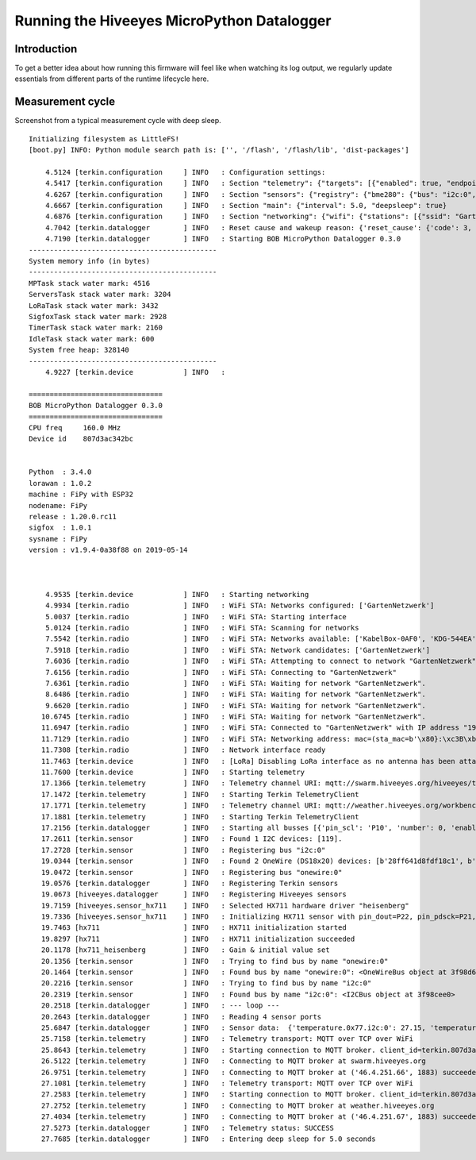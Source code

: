 ###########################################
Running the Hiveeyes MicroPython Datalogger
###########################################


************
Introduction
************
To get a better idea about how running this firmware will feel like
when watching its log output, we regularly update essentials from
different parts of the runtime lifecycle here.


*****************
Measurement cycle
*****************

Screenshot from a typical measurement cycle with deep sleep.

::

    Initializing filesystem as LittleFS!
    [boot.py] INFO: Python module search path is: ['', '/flash', '/flash/lib', 'dist-packages']

        4.5124 [terkin.configuration     ] INFO   : Configuration settings:
        4.5417 [terkin.configuration     ] INFO   : Section "telemetry": {"targets": [{"enabled": true, "endpoint": "mqtt://swarm.hiveeyes.org", "address": {"network": "testdrive", "gateway": "area-38", "node": "fipy-workbench-01", "realm": "hiveeyes"}}, {"enabled": true, "endpoint": "mqtt://weather.hiveeyes.org", "address": {"network": "testdrive", "gateway": "area-38", "node": "fipy-workbench-01", "realm": "workbench"}}, {"enabled": false, "endpoint": "https://weather.hiveeyes.org/api", "address": {"network": "testdrive", "gateway": "area-38", "node": "fipy-amo-02-http-json", "realm": "workbench"}}, {"encode": "base64", "format": "lpp", "address": {"network": "testdrive", "gateway": "area-38", "node": "fipy-amo-02-mqtt-lpp", "realm": "workbench"}, "enabled": false, "endpoint": "mqtt://weather.hiveeyes.org"}]}
        4.6267 [terkin.configuration     ] INFO   : Section "sensors": {"registry": {"bme280": {"bus": "i2c:0", "address": 119}, "ds18x20": {"bus": "onewire:0"}, "hx711": {"offset": -73000.0, "scale": 4.424242, "pin_pdsck": "P21", "pin_dout": "P22"}}, "busses": [{"number": 0, "family": "i2c", "pin_sda": "P9", "enabled": true, "pin_scl": "P10"}, {"enabled": true, "pin_data": "P11", "number": 0, "family": "onewire"}]}
        4.6667 [terkin.configuration     ] INFO   : Section "main": {"interval": 5.0, "deepsleep": true}
        4.6876 [terkin.configuration     ] INFO   : Section "networking": {"wifi": {"stations": [{"ssid": "GartenNetzwerk", "password": "## redacted ##"}], "timeout": 15000}, "lora": {"otaa": {"region": "LoRa.EU868", "frequency": 868100000, "application_key": "## redacted ##", "datarate": 5, "application_eui": "## redacted ##"}, "antenna_attached": false}}
        4.7042 [terkin.datalogger        ] INFO   : Reset cause and wakeup reason: {'reset_cause': {'code': 3, 'message': 'DEEPSLEEP'}, 'wakeup_reason': {'code': 2, 'message': 'RTC'}}
        4.7190 [terkin.datalogger        ] INFO   : Starting BOB MicroPython Datalogger 0.3.0
    ---------------------------------------------
    System memory info (in bytes)
    ---------------------------------------------
    MPTask stack water mark: 4516
    ServersTask stack water mark: 3204
    LoRaTask stack water mark: 3432
    SigfoxTask stack water mark: 2928
    TimerTask stack water mark: 2160
    IdleTask stack water mark: 600
    System free heap: 328140
    ---------------------------------------------
        4.9227 [terkin.device            ] INFO   :

    ================================
    BOB MicroPython Datalogger 0.3.0
    ================================
    CPU freq     160.0 MHz
    Device id    807d3ac342bc


    Python  : 3.4.0
    lorawan : 1.0.2
    machine : FiPy with ESP32
    nodename: FiPy
    release : 1.20.0.rc11
    sigfox  : 1.0.1
    sysname : FiPy
    version : v1.9.4-0a38f88 on 2019-05-14



        4.9535 [terkin.device            ] INFO   : Starting networking
        4.9934 [terkin.radio             ] INFO   : WiFi STA: Networks configured: ['GartenNetzwerk']
        5.0037 [terkin.radio             ] INFO   : WiFi STA: Starting interface
        5.0124 [terkin.radio             ] INFO   : WiFi STA: Scanning for networks
        7.5542 [terkin.radio             ] INFO   : WiFi STA: Networks available: ['KabelBox-0AF0', 'KDG-544EA', 'Telekom_FON', 'DIRECT-DA-HP ENVY 4520 series', 'Vodafone Homespot', 'gigacube-2CFD', 'Leonardo', 'GartenNetzwerk', 'hausbuch', 'WLAN-MP9KW6', 'BKA Ueberwachungswagen', 'FRITZ!Box 7430 WP', 'DIRECT-oe-BRAVIA', 'FRITZ!Box 6490 Cable', 'Vodafone Hotspot', 'zrwguests', 'HITRON-9A60', 'Leonardo2', 'KabelBox-4484', 'DIRECT-51-HP OfficeJet 4650']
        7.5918 [terkin.radio             ] INFO   : WiFi STA: Network candidates: ['GartenNetzwerk']
        7.6036 [terkin.radio             ] INFO   : WiFi STA: Attempting to connect to network "GartenNetzwerk"
        7.6156 [terkin.radio             ] INFO   : WiFi STA: Connecting to "GartenNetzwerk"
        7.6361 [terkin.radio             ] INFO   : WiFi STA: Waiting for network "GartenNetzwerk".
        8.6486 [terkin.radio             ] INFO   : WiFi STA: Waiting for network "GartenNetzwerk".
        9.6620 [terkin.radio             ] INFO   : WiFi STA: Waiting for network "GartenNetzwerk".
       10.6745 [terkin.radio             ] INFO   : WiFi STA: Waiting for network "GartenNetzwerk".
       11.6947 [terkin.radio             ] INFO   : WiFi STA: Connected to "GartenNetzwerk" with IP address "192.168.178.143"
       11.7129 [terkin.radio             ] INFO   : WiFi STA: Networking address: mac=(sta_mac=b'\x80}:\xc3B\xbc', ap_mac=b'\x80}:\xc3B\xbd'), ifconfig=('192.168.178.143', '255.255.255.0', '192.168.178.1', '192.168.178.1')
       11.7308 [terkin.radio             ] INFO   : Network interface ready
       11.7463 [terkin.device            ] INFO   : [LoRa] Disabling LoRa interface as no antenna has been attached. ATTENTION: Running LoRa without antenna will wreck your device.
       11.7600 [terkin.device            ] INFO   : Starting telemetry
       17.1366 [terkin.telemetry         ] INFO   : Telemetry channel URI: mqtt://swarm.hiveeyes.org/hiveeyes/testdrive/area-38/fipy-workbench-01
       17.1472 [terkin.telemetry         ] INFO   : Starting Terkin TelemetryClient
       17.1771 [terkin.telemetry         ] INFO   : Telemetry channel URI: mqtt://weather.hiveeyes.org/workbench/testdrive/area-38/fipy-workbench-01
       17.1881 [terkin.telemetry         ] INFO   : Starting Terkin TelemetryClient
       17.2156 [terkin.datalogger        ] INFO   : Starting all busses [{'pin_scl': 'P10', 'number': 0, 'enabled': True, 'family': 'i2c', 'pin_sda': 'P9'}, {'enabled': True, 'pin_data': 'P11', 'number': 0, 'family': 'onewire'}]
       17.2611 [terkin.sensor            ] INFO   : Found 1 I2C devices: [119].
       17.2728 [terkin.sensor            ] INFO   : Registering bus "i2c:0"
       19.0344 [terkin.sensor            ] INFO   : Found 2 OneWire (DS18x20) devices: [b'28ff641d8fdf18c1', b'28ff641d8fc3944f'].
       19.0472 [terkin.sensor            ] INFO   : Registering bus "onewire:0"
       19.0576 [terkin.datalogger        ] INFO   : Registering Terkin sensors
       19.0673 [hiveeyes.datalogger      ] INFO   : Registering Hiveeyes sensors
       19.7159 [hiveeyes.sensor_hx711    ] INFO   : Selected HX711 hardware driver "heisenberg"
       19.7336 [hiveeyes.sensor_hx711    ] INFO   : Initializing HX711 sensor with pin_dout=P22, pin_pdsck=P21, gain=128, scale=4.424242, offset=-73000.0
       19.7463 [hx711                    ] INFO   : HX711 initialization started
       19.8297 [hx711                    ] INFO   : HX711 initialization succeeded
       20.1178 [hx711_heisenberg         ] INFO   : Gain & initial value set
       20.1356 [terkin.sensor            ] INFO   : Trying to find bus by name "onewire:0"
       20.1464 [terkin.sensor            ] INFO   : Found bus by name "onewire:0": <OneWireBus object at 3f98d620>
       20.2216 [terkin.sensor            ] INFO   : Trying to find bus by name "i2c:0"
       20.2319 [terkin.sensor            ] INFO   : Found bus by name "i2c:0": <I2CBus object at 3f98cee0>
       20.2518 [terkin.datalogger        ] INFO   : --- loop ---
       20.2643 [terkin.datalogger        ] INFO   : Reading 4 sensor ports
       25.6847 [terkin.datalogger        ] INFO   : Sensor data:  {'temperature.0x77.i2c:0': 27.15, 'temperature.28ff641d8fc3944f.onewire:0': 24.75, 'pressure.0x77.i2c:0': 1005.95, 'memfree': 2276320, 'temperature.28ff641d8fdf18c1.onewire:0': 25.8125, 'humidity.0x77.i2c:0': 38.3, 'weight': 85490.32}
       25.7158 [terkin.telemetry         ] INFO   : Telemetry transport: MQTT over TCP over WiFi
       25.8643 [terkin.telemetry         ] INFO   : Starting connection to MQTT broker. client_id=terkin.807d3ac342bc, netloc=swarm.hiveeyes.org
       26.5122 [terkin.telemetry         ] INFO   : Connecting to MQTT broker at swarm.hiveeyes.org
       26.9751 [terkin.telemetry         ] INFO   : Connecting to MQTT broker at ('46.4.251.66', 1883) succeeded
       27.1081 [terkin.telemetry         ] INFO   : Telemetry transport: MQTT over TCP over WiFi
       27.2583 [terkin.telemetry         ] INFO   : Starting connection to MQTT broker. client_id=terkin.807d3ac342bc, netloc=weather.hiveeyes.org
       27.2752 [terkin.telemetry         ] INFO   : Connecting to MQTT broker at weather.hiveeyes.org
       27.4034 [terkin.telemetry         ] INFO   : Connecting to MQTT broker at ('46.4.251.67', 1883) succeeded
       27.5273 [terkin.datalogger        ] INFO   : Telemetry status: SUCCESS
       27.7685 [terkin.datalogger        ] INFO   : Entering deep sleep for 5.0 seconds
